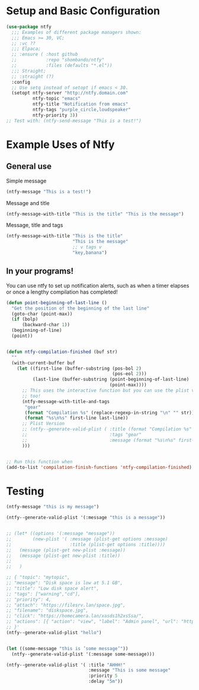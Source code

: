 * Setup and Basic Configuration
#+begin_src emacs-lisp
(use-package ntfy
  ;;; Examples of different package managers shown:
  ;;; Emacs >= 30, VC;
  ;; :vc ??
  ;;; Elpaca;
  ;; :ensure ( :host github
  ;;           :repo "shombando/ntfy"
  ;;           :files (defaults "*.el"))
  ;;; Straight;
  ;; :straight (?)
  :config
  ;; Use setq instead of setopt if emacs < 30.
  (setopt ntfy-server "http://ntfy.domain.com"
		  ntfy-topic "emacs"
		  ntfy-title "Notification from emacs"
		  ntfy-tags "purple_circle,loudspeaker"
          ntfy-priority 3))
;; Test with: (ntfy-send-message "This is a test!")
#+end_src

* Example Uses of Ntfy
** General use
Simple message
#+begin_src emacs-lisp
  (ntfy-message "This is a test!")
#+end_src

Message and title
#+begin_src emacs-lisp
  (ntfy-message-with-title "This is the title" "This is the message")
#+end_src

Message, title and tags
#+begin_src emacs-lisp
  (ntfy-message-with-title "This is the title"
                           "This is the message"
                           ;; v tags v
                           "key,banana")
#+end_src

** In your programs!
You can use ntfy to set up notification alerts, such as when a timer elapses
or once a lengthy compilation has completed!
#+begin_src emacs-lisp
  (defun point-beginning-of-last-line ()
    "Get the position of the beginning of the last line"
    (goto-char (point-max))
    (if (bolp)
        (backward-char 1))
    (beginning-of-line)
    (point))


  (defun ntfy-compilation-finished (buf str)
    ""
    (with-current-buffer buf
      (let ((first-line (buffer-substring (pos-bol 2)
                                          (pos-eol 2)))
            (last-line (buffer-substring (point-beginning-of-last-line)
                                         (point-max))))
        ;; This uses the interactive function but you can use the plist version
        ;; too!
        (ntfy-message-with-title-and-tags
         "gear"
         (format "Compilation %s" (replace-regexp-in-string "\n" "" str))
         (format "%s\n%s" first-line last-line))
        ;; Plist Version
        ;; (ntfy--generate-valid-plist ( :title (format "Compilation %s" (replace-regexp-in-string "\n" "" str))
        ;;                               :tags "gear"
        ;;                               :message (format "%s\n%s" first-line last-line))))
        )))


  ;; Run this function when
  (add-to-list 'compilation-finish-functions 'ntfy-compilation-finished)
#+end_src

* Testing
#+begin_src emacs-lisp
  (ntfy-message "this is my message")

  (ntfy--generate-valid-plist '(:message "this is a message"))


  ;; (let* ((options '(:message "message"))
  ;;        (new-plist '( :message (plist-get options :message)
  ;;                      :title (plist-get options :title))))
  ;;   (message (plist-get new-plist :message))
  ;;   (message (plist-get new-plist :title))
  ;;
  ;;   )

  ;; { "topic": "mytopic",
  ;; "message": "Disk space is low at 5.1 GB",
  ;; "title": "Low disk space alert",
  ;; "tags": ["warning","cd"],
  ;; "priority": 4,
  ;; "attach": "https://filesrv.lan/space.jpg",
  ;; "filename": "diskspace.jpg",
  ;; "click": "https://homecamera.lan/xasds1h2xsSsa/",
  ;; "actions": [{ "action": "view", "label": "Admin panel", "url": "https://filesrv.lan/admin" }]
  ;; }'
  (ntfy--generate-valid-plist "hello")


  (let ((some-message "this is ’some message’"))
    (ntfy--generate-valid-plist '(:message some-message)))

  (ntfy--generate-valid-plist '( :title "AHHH!"
                                 :message "This is some message"
                                 :priority 5
                                 :delay "5m"))

#+end_src
